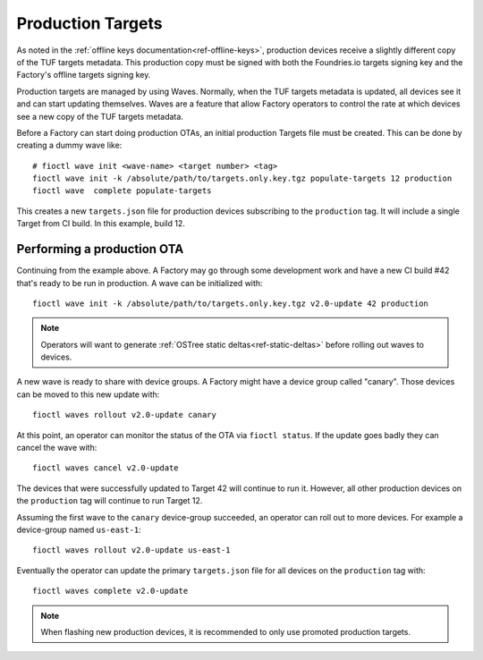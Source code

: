 .. _ref-production-targets:

Production Targets
==================

As noted in the :ref:`offline keys documentation<ref-offline-keys>`,
production devices receive a slightly different copy of the TUF
targets metadata. This production copy must be signed with both
the Foundries.io targets signing key and the Factory's offline targets
signing key.

Production targets are managed by using Waves. Normally, when the
TUF targets metadata is updated, all devices see it and can start
updating themselves. Waves are a feature that allow Factory operators
to control the rate at which devices see a new copy of the TUF targets
metadata.

Before a Factory can start doing production OTAs, an initial production
Targets file must be created. This can be done by creating a dummy wave
like::

  # fioctl wave init <wave-name> <target number> <tag>
  fioctl wave init -k /absolute/path/to/targets.only.key.tgz populate-targets 12 production
  fioctl wave  complete populate-targets

This creates a new ``targets.json`` file for production devices subscribing
to the ``production`` tag. It will include a single Target from CI
build. In this example, build 12.


Performing a production OTA
---------------------------

Continuing from the example above. A Factory may go through some
development work and have a new CI build #42 that's ready to be run in
production. A wave can be initialized with::

  fioctl wave init -k /absolute/path/to/targets.only.key.tgz v2.0-update 42 production

.. note::

   Operators will want to generate
   :ref:`OSTree static deltas<ref-static-deltas>` before rolling
   out waves to devices.

A new wave is ready to share with device groups. A Factory might have a
device group called "canary". Those devices can be moved to this new
update with::

  fioctl waves rollout v2.0-update canary

At this point, an operator can monitor the status of the OTA via
``fioctl status``. If the update goes badly they can cancel the wave
with::

  fioctl waves cancel v2.0-update

The devices that were successfully updated to Target 42 will continue to
run it. However, all other production devices on the ``production`` tag
will continue to run Target 12.

Assuming the first wave to the ``canary`` device-group succeeded, an
operator can roll out to more devices. For example a device-group named
``us-east-1``::

  fioctl waves rollout v2.0-update us-east-1

Eventually the operator can update the primary ``targets.json`` file for all
devices on the ``production`` tag with::

  fioctl waves complete v2.0-update

.. note::

   When flashing new production devices, it is recommended to only use promoted
   production targets.
